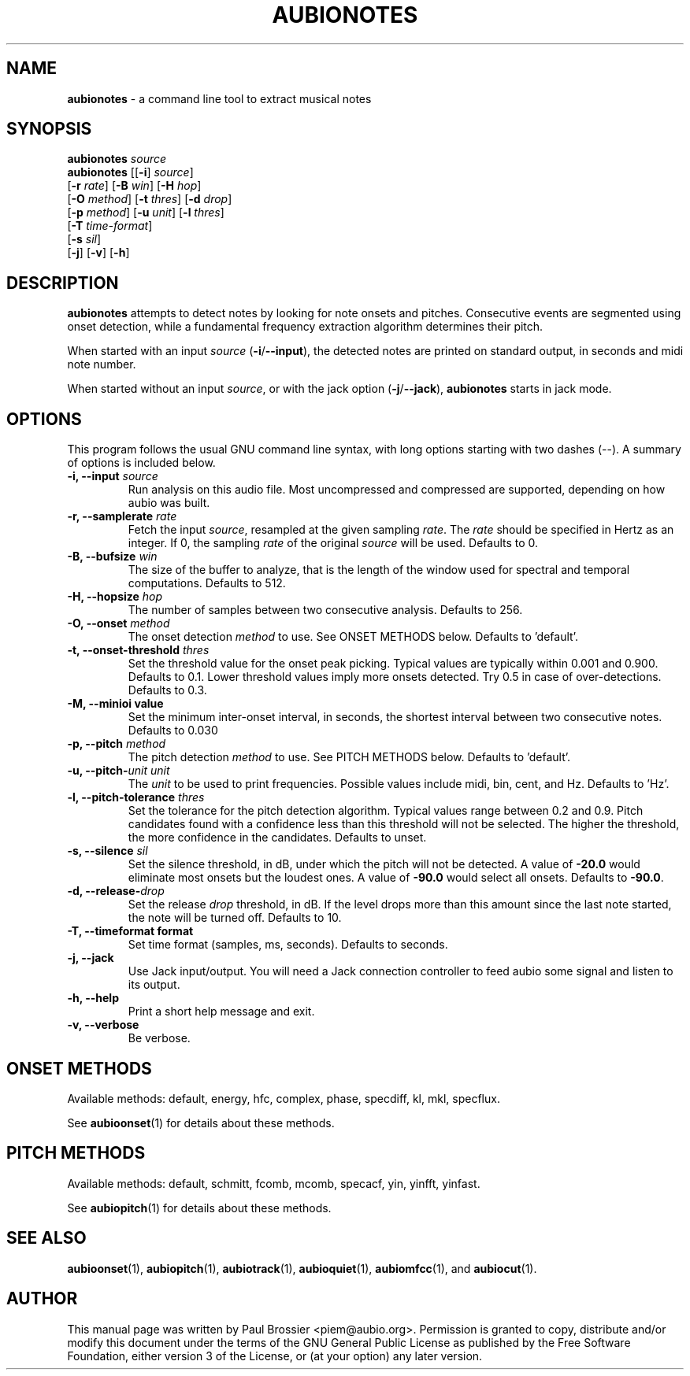 .\" Text automatically generated by txt2man
.TH AUBIONOTES 1 "17 March 2020" "aubio 0.5.0~alpha" "aubio User's manual"
.SH NAME
\fBaubionotes \fP- a command line tool to extract musical notes
\fB
.SH SYNOPSIS
.nf
.fam C

\fBaubionotes\fP \fIsource\fP
\fBaubionotes\fP [[\fB-i\fP] \fIsource\fP]
           [\fB-r\fP \fIrate\fP] [\fB-B\fP \fIwin\fP] [\fB-H\fP \fIhop\fP]
           [\fB-O\fP \fImethod\fP] [\fB-t\fP \fIthres\fP] [\fB-d\fP \fIdrop\fP]
           [\fB-p\fP \fImethod\fP] [\fB-u\fP \fIunit\fP] [\fB-l\fP \fIthres\fP]
           [\fB-T\fP \fItime-format\fP]
           [\fB-s\fP \fIsil\fP]
           [\fB-j\fP] [\fB-v\fP] [\fB-h\fP]

.fam T
.fi
.fam T
.fi
.SH DESCRIPTION

\fBaubionotes\fP attempts to detect notes by looking for note onsets and pitches.
Consecutive events are segmented using onset detection, while a fundamental
frequency extraction algorithm determines their pitch.
.PP
When started with an input \fIsource\fP (\fB-i\fP/\fB--input\fP), the detected notes are
printed on standard output, in seconds and midi note number.
.PP
When started without an input \fIsource\fP, or with the jack option (\fB-j\fP/\fB--jack\fP),
\fBaubionotes\fP starts in jack mode.
.SH OPTIONS

This program follows the usual GNU command line syntax, with long options
starting with two dashes (--). A summary of options is included below.
.TP
.B
\fB-i\fP, \fB--input\fP \fIsource\fP
Run analysis on this audio file. Most uncompressed and
compressed are supported, depending on how aubio was built.
.TP
.B
\fB-r\fP, \fB--samplerate\fP \fIrate\fP
Fetch the input \fIsource\fP, resampled at the given
sampling \fIrate\fP. The \fIrate\fP should be specified in Hertz as an integer. If 0,
the sampling \fIrate\fP of the original \fIsource\fP will be used. Defaults to 0.
.TP
.B
\fB-B\fP, \fB--bufsize\fP \fIwin\fP
The size of the buffer to analyze, that is the length
of the window used for spectral and temporal computations. Defaults to 512.
.TP
.B
\fB-H\fP, \fB--hopsize\fP \fIhop\fP
The number of samples between two consecutive analysis.
Defaults to 256.
.TP
.B
\fB-O\fP, \fB--onset\fP \fImethod\fP
The onset detection \fImethod\fP to use. See ONSET METHODS
below. Defaults to 'default'.
.TP
.B
\fB-t\fP, \fB--onset-threshold\fP \fIthres\fP
Set the threshold value for the onset peak
picking. Typical values are typically within 0.001 and 0.900. Defaults to
0.1. Lower threshold values imply more onsets detected. Try 0.5 in case of
over-detections. Defaults to 0.3.
.TP
.B
\fB-M\fP, \fB--minioi\fP value
Set the minimum inter-onset interval, in seconds, the
shortest interval between two consecutive notes. Defaults to 0.030
.TP
.B
\fB-p\fP, \fB--pitch\fP \fImethod\fP
The pitch detection \fImethod\fP to use. See PITCH METHODS
below. Defaults to 'default'.
.TP
.B
\fB-u\fP, \fB--pitch\fP-\fIunit\fP \fIunit\fP
The \fIunit\fP to be used to print frequencies. Possible
values include midi, bin, cent, and Hz. Defaults to 'Hz'.
.TP
.B
\fB-l\fP, \fB--pitch-tolerance\fP \fIthres\fP
Set the tolerance for the pitch detection
algorithm. Typical values range between 0.2 and 0.9. Pitch candidates found
with a confidence less than this threshold will not be selected. The higher
the threshold, the more confidence in the candidates. Defaults to unset.
.TP
.B
\fB-s\fP, \fB--silence\fP \fIsil\fP
Set the silence threshold, in dB, under which the pitch
will not be detected. A value of \fB-20.0\fP would eliminate most onsets but the
loudest ones. A value of \fB-90.0\fP would select all onsets. Defaults to \fB-90.0\fP.
.TP
.B
\fB-d\fP, \fB--release\fP-\fIdrop\fP
Set the release \fIdrop\fP threshold, in dB. If the level drops
more than this amount since the last note started, the note will be turned
off. Defaults to 10.
.TP
.B
\fB-T\fP, \fB--timeformat\fP format
Set time format (samples, ms, seconds). Defaults to
seconds.
.TP
.B
\fB-j\fP, \fB--jack\fP
Use Jack input/output. You will need a Jack connection
controller to feed aubio some signal and listen to its output.
.TP
.B
\fB-h\fP, \fB--help\fP
Print a short help message and exit.
.TP
.B
\fB-v\fP, \fB--verbose\fP
Be verbose.
.SH ONSET METHODS

Available methods: default, energy, hfc, complex, phase, specdiff, kl, mkl,
specflux.
.PP
See \fBaubioonset\fP(1) for details about these methods.
.SH PITCH METHODS

Available methods: default, schmitt, fcomb, mcomb, specacf, yin, yinfft,
yinfast.
.PP
See \fBaubiopitch\fP(1) for details about these methods.
.SH SEE ALSO

\fBaubioonset\fP(1),
\fBaubiopitch\fP(1),
\fBaubiotrack\fP(1),
\fBaubioquiet\fP(1),
\fBaubiomfcc\fP(1),
and
\fBaubiocut\fP(1).
.SH AUTHOR

This manual page was written by Paul Brossier <piem@aubio.org>. Permission is
granted to copy, distribute and/or modify this document under the terms of
the GNU General Public License as published by the Free Software Foundation,
either version 3 of the License, or (at your option) any later version.
